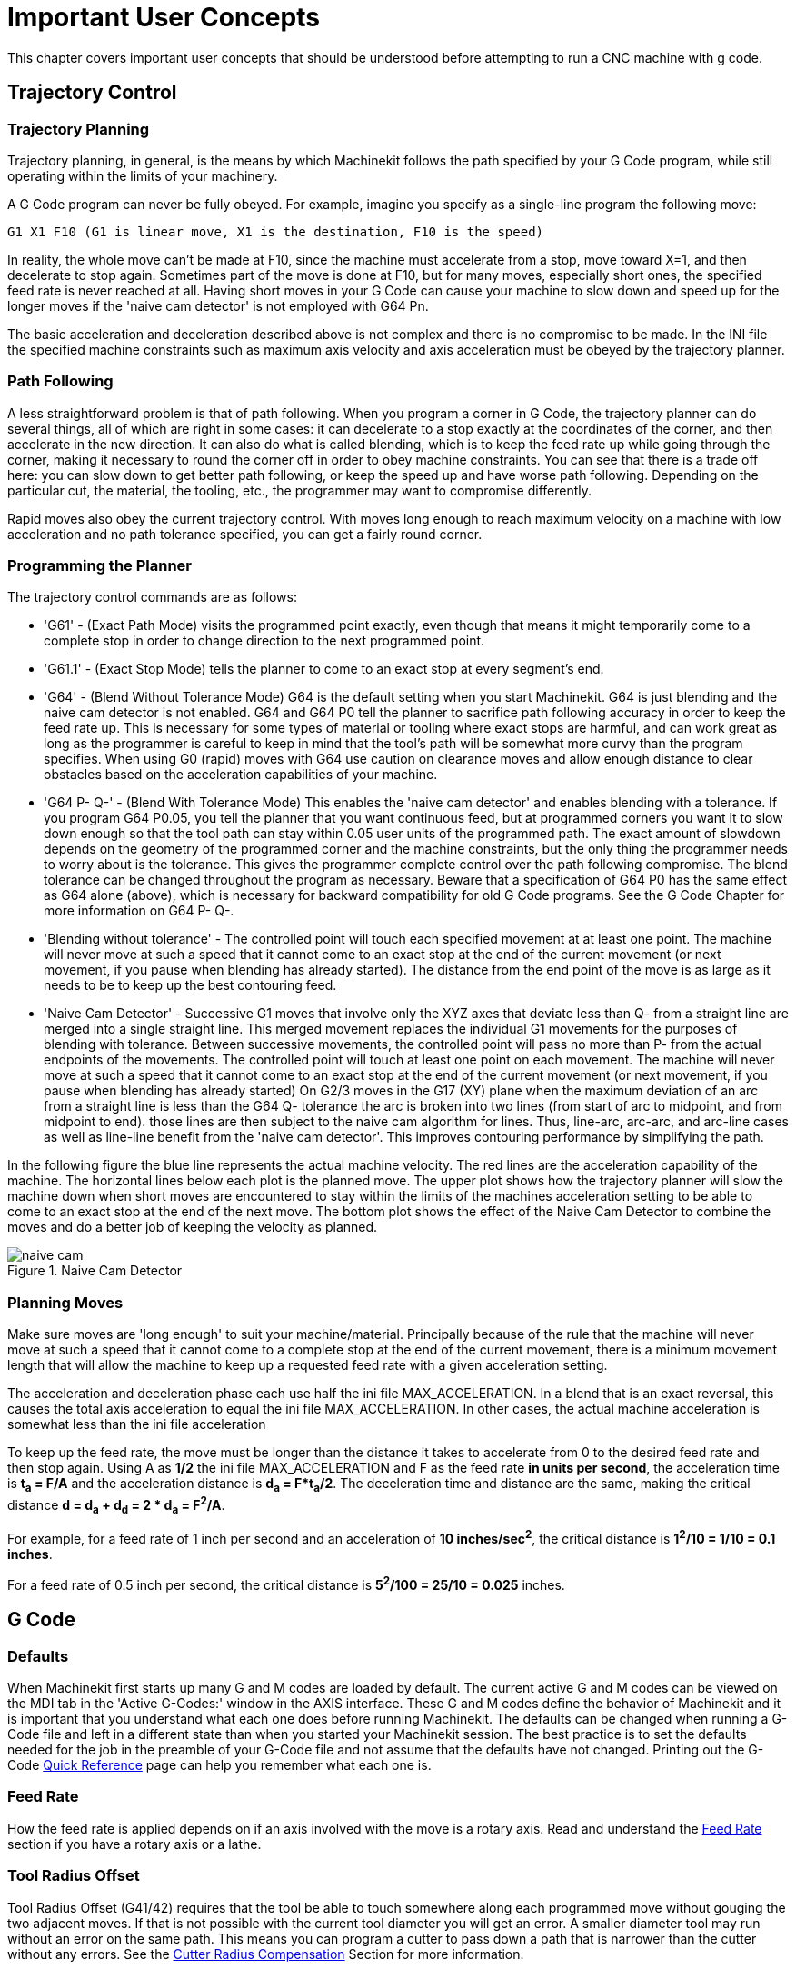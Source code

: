 = Important User Concepts

[[cha:important-user-concepts]] (((User Concepts)))

////
ATTENTION TRANSLATORS before translating this document copy the base document
into this copy to get the latest version. Untranslated documents are not kept
up to date with the English documents. 

Do not translate anchors or links, translate only the text of a link after the
comma.
Anchor [[anchor-name]]
Link <<anchor-name,text after the comma can be translated>>

Make sure the documents build after translating.
////


This chapter covers important user concepts that should be understood
before attempting to run a CNC machine with g code.

== Trajectory Control[[sec:trajectory-control]](((Trajectory Control)))

=== Trajectory Planning

Trajectory planning, in general, is the means by which Machinekit follows the
path specified by your G Code program, while still operating within the
limits of your machinery.

A G Code program can never be fully obeyed. For example, imagine you
specify as a single-line program the following move:

----
G1 X1 F10 (G1 is linear move, X1 is the destination, F10 is the speed)
----

In reality, the whole move can't be made at F10, since the machine
must accelerate from a stop, move toward X=1, and then decelerate to
stop again. Sometimes part of the move is done at F10, but for many
moves, especially short ones, the specified feed rate is never reached
at all. Having short moves in your G Code can cause your machine to
slow down and speed up for the longer moves if the 'naive cam detector'
is not employed with G64 Pn.

The basic acceleration and deceleration described above is not complex
and there is no compromise to be made. In the INI file the specified
machine constraints such as maximum axis velocity and axis acceleration
must be obeyed by the trajectory planner.

=== Path Following

A less straightforward problem is that of path following. When you
program a corner in G Code, the trajectory planner can do several
things, all of which are right in some cases: it can decelerate to a
stop exactly at the coordinates of the corner, and then accelerate in
the new direction. It can also do what is called blending, which is to
keep the feed rate up while going through the corner, making it
necessary to round the corner off in order to obey machine constraints.
You can see that there is a trade off here: you can slow down to get
better path following, or keep the speed up and have worse path
following. Depending on the particular cut, the material, the tooling,
etc., the programmer may want to compromise differently.

Rapid moves also obey the current trajectory control. With moves long
enough to reach maximum velocity on a machine with low acceleration and
no path tolerance specified, you can get a fairly round corner.

=== Programming the Planner(((Programming the Planner)))

The trajectory control commands are as follows:

* 'G61' - (Exact Path Mode) visits the programmed point exactly, even though
    that means it might temporarily come to a complete stop in order to
    change direction to the next programmed point. 

* 'G61.1' - (Exact Stop Mode) tells the planner to come to an exact stop at every
    segment's end. 

* 'G64' - (Blend Without Tolerance Mode) G64 is the default setting when you
    start Machinekit. G64 is just blending and the naive cam detector is not
    enabled. G64 and G64 P0 tell the planner to sacrifice path following
    accuracy in order to keep the feed rate up. This is necessary for some
    types of material or tooling where exact stops are harmful, and can
    work great as long as the programmer is careful to keep in mind that
    the tool's path will be somewhat more curvy than the program specifies.
    When using G0 (rapid) moves with G64 use caution on clearance moves and
    allow enough distance to clear obstacles based on the acceleration
    capabilities of your machine.

* 'G64 P- Q-' - (Blend With Tolerance Mode) This enables the 'naive cam detector' and
    enables blending with a tolerance. If you program G64 P0.05, you tell
    the planner that you want continuous feed, but at programmed corners
    you want it to slow down enough so that the tool path can stay within
    0.05 user units of the programmed path. The exact amount of slowdown
    depends on the geometry of the programmed corner and the machine
    constraints, but the only thing the programmer needs to worry about is
    the tolerance. This gives the programmer complete control over the path
    following compromise. The blend tolerance can be changed throughout the
    program as necessary. Beware that a specification of G64 P0 has the
    same effect as G64 alone (above), which is necessary for backward
    compatibility for old G Code programs. See the G Code Chapter for more
    information on G64 P- Q-.

* 'Blending without tolerance' - The controlled point will touch each specified movement at at least
    one point. The machine will never move at such a speed that it cannot
    come to an exact stop at the end of the current movement (or next
    movement, if you pause when blending has already started). The distance
    from the end point of the move is as large as it needs to be to keep up
    the best contouring feed.

* 'Naive Cam Detector' - Successive G1 moves that involve only the XYZ axes that deviate less
    than Q- from a straight line are merged into a single straight line.
    This merged movement replaces the individual G1 movements for the
    purposes of blending with tolerance. Between successive movements, the
    controlled point will pass no more than P- from the actual endpoints of
    the movements. The controlled point will touch at least one point on
    each movement. The machine will never move at such a speed that it
    cannot come to an exact stop at the end of the current movement (or
    next movement, if you pause when blending has already started) On G2/3
    moves in the G17 (XY) plane when the maximum deviation of an arc from a
    straight line is less than the G64 Q- tolerance the arc is broken into
    two lines (from start of arc to midpoint, and from midpoint to end).
    those lines are then subject to the naive cam algorithm for lines.
    Thus, line-arc, arc-arc, and arc-line cases as well as line-line
    benefit from the 'naive cam detector'. This improves contouring
    performance by simplifying the path. 

In the following figure the blue line represents the actual machine
velocity. The red lines are the acceleration capability of the machine.
The horizontal lines below each plot is the planned move. The upper
plot shows how the trajectory planner will slow the machine down when
short moves are encountered to stay within the limits of the machines
acceleration setting to be able to come to an exact stop at the end of
the next move. The bottom plot shows the effect of the Naive Cam
Detector to combine the moves and do a better job of keeping the
velocity as planned.

.Naive Cam Detector

image::images/naive-cam.png[]

=== Planning Moves

Make sure moves are 'long enough' to suit your machine/material.
Principally because of the rule that the machine will never move at
such a speed that it cannot come to a complete stop at the end of the
current movement, there is a minimum movement length that will allow
the machine to keep up a requested feed rate with a given acceleration
setting.

The acceleration and deceleration phase each use half the ini file
MAX_ACCELERATION. In a blend that is an exact reversal, this causes the
total axis acceleration to equal the ini file MAX_ACCELERATION. In
other cases, the actual machine acceleration is somewhat less than the
ini file acceleration

// This is a duplicate paragraph to the one below without latexmath.

To keep up the feed rate, the move must be longer than the distance it
takes to accelerate from 0 to the desired feed rate and then stop
again. Using A as *1/2* the ini file MAX_ACCELERATION 
and F as the feed rate *in units per second*, the acceleration time is 
*t~a~ = F/A* and the acceleration distance is 
*d~a~ = F*t~a~/2*. The deceleration time 
and distance are the same, making the critical distance 
*d = d~a~ + d~d~ = 2 * d~a~ = F^2^/A*. 

For example, for a feed rate of 1 inch per second and an acceleration of
*10 inches/sec^2^*, the critical distance is 
*1^2^/10 = 1/10 = 0.1 inches*.

For a feed rate of 0.5 inch per second, the critical distance is 
*5^2^/100 = 25/10 = 0.025* inches.

////
This section has been commented out until latexmath is working again.

To keep up the feed rate, the move must be longer than the distance it
takes to accelerate from 0 to the desired feed rate and then stop
again. Using A as latexmath:[$\frac{1}{2}$] the ini file MAX_ACCELERATION 
and F as the feed rate *in units per second*, the acceleration time is 
latexmath:[$ ta = \frac{F}{A} $] and the acceleration distance is 
latexmath:[$ da = \frac{1}{2} \times F \times ta $]. The deceleration time 
and distance are the same, making the critical distance 
latexmath:[$ d = da + dd = 2 \times da = \frac{F^{2}}{A} $]. 

For example, for a feed rate of 1 inch per second and an acceleration of 
latexmath:[$ 10 \frac{inch}{sec^{2}} $], the critical distance is 
latexmath:[$\frac{1^{2}}{10} = \frac{1}{10} = 0.1$] inch. 
For a feed rate of 0.5 inch per second, the critical distance is 
latexmath:[$ \frac{0.5^{2}}{10} = \frac{0.25}{10} = 0.025$] inch.
////

== G Code

=== Defaults

When Machinekit first starts up many G and M codes are loaded by default. The
current active G and M codes can be viewed on the MDI tab in the
'Active G-Codes:' window in the AXIS interface. These G and M codes
define the behavior of Machinekit and it is important that you understand what
each one does before running Machinekit. The defaults can be changed when
running a G-Code file and left in a different state than when you
started your Machinekit session. The best practice is to set the defaults
needed for the job in the preamble of your G-Code file and not assume
that the defaults have not changed. Printing out the G-Code
<<quick-reference-table,Quick Reference>> page can help you remember
what each one is.

=== Feed Rate

How the feed rate is applied depends on if an axis involved with the
move is a rotary axis. Read and understand the <<sub:feed-rate,Feed Rate>>
section if you have a rotary axis or a lathe.

=== Tool Radius Offset

Tool Radius Offset (G41/42) requires that the tool be able to touch
somewhere along each programmed move without gouging the two adjacent
moves. If that is not possible with the current tool diameter you will
get an error. A smaller diameter tool may run without an error on the
same path. This means you can program a cutter to pass down a path that
is narrower than the cutter without any errors. See the 
<<sec:cutter-radius-compensation,Cutter Radius Compensation>> Section
for more information.

== Homing

After starting Machinekit each axis must be homed prior to running a program
or running a MDI command. 

If your machine does not have home switches a match mark on each axis
can aid in homing the machine coordinates to the same place each time.

Once homed your soft limits that are set in the ini file will be used.

If you want to deviate from the default behavior, or want to use the
Mini interface you will need to set the option NO_FORCE_HOMING = 1 in
the [TRAJ] section of your ini file. More information on homing can be
found in the Integrator Manual.

== Tool Changes

There are several options when doing manual tool changes. See the
[EMCIO] section of the Integrator Manual for information on
configuration of these options. Also see the G28 and G30 section of the
User Manual.

== Coordinate Systems

The Coordinate Systems can be confusing at first. Before running a CNC
machine you must understand the basics of the coordinate systems used
by Machinekit. In depth information on the Machinekit Coordinate Systems
is in the <<cha:coordinate-system,Coordinate System>> Section of this
manual.

=== G53 Machine Coordinate

When you home Machinekit you set the G53 Machine Coordinate System to 0 for
each axis homed.

 - No other coordinate systems or tool offsets are changed by homing. 

The only time you move in the G53 machine coordinate system is when
you program a G53 on the same line as a move. Normally you are in the
G54 coordinate system.

=== G54-59.3 User Coordinates

Normally you use the G54 Coordinate System. When an offset is applied
to a current user coordinate system a small blue ball with lines will
be at the machine origin when your DRO is displaying 'Position:
Relative Actual' in Axis. If your offsets are temporary use the Zero
Coordinate System from the Machine menu or program 'G10 L2 P1 X0 Y0 Z0'
at the end of your G Code file. Change the 'P' number to suit the
coordinate system you wish to clear the offset in.

 -  Offsets stored in a user coordinate system are retained when Machinekit is
   shut down.
 -  Using the 'Touch Off' button in Axis sets an offset for the chosen
   User Coordinate System.

=== When You're Lost

If you're having trouble getting 0,0,0 on the DRO when you think you
should, you may have some offsets programmed in and need to remove
them.

 - Move to the Machine origin with G53 G0 X0 Y0 Z0
 - Clear any G92 offset with G92.1
 - Use the G54 coordinate system with G54
 - Set the G54 coordinate system to be the same as the 
   machine coordinate system with G10 L2 P1 X0 Y0 Z0 R0
 - Turn off tool offsets with G49
 - Turn on the Relative Coordinate Display from the menu

Now you should be at the machine origin X0 Y0 Z0 and the relative
coordinate system should be the same as the machine coordinate system.


